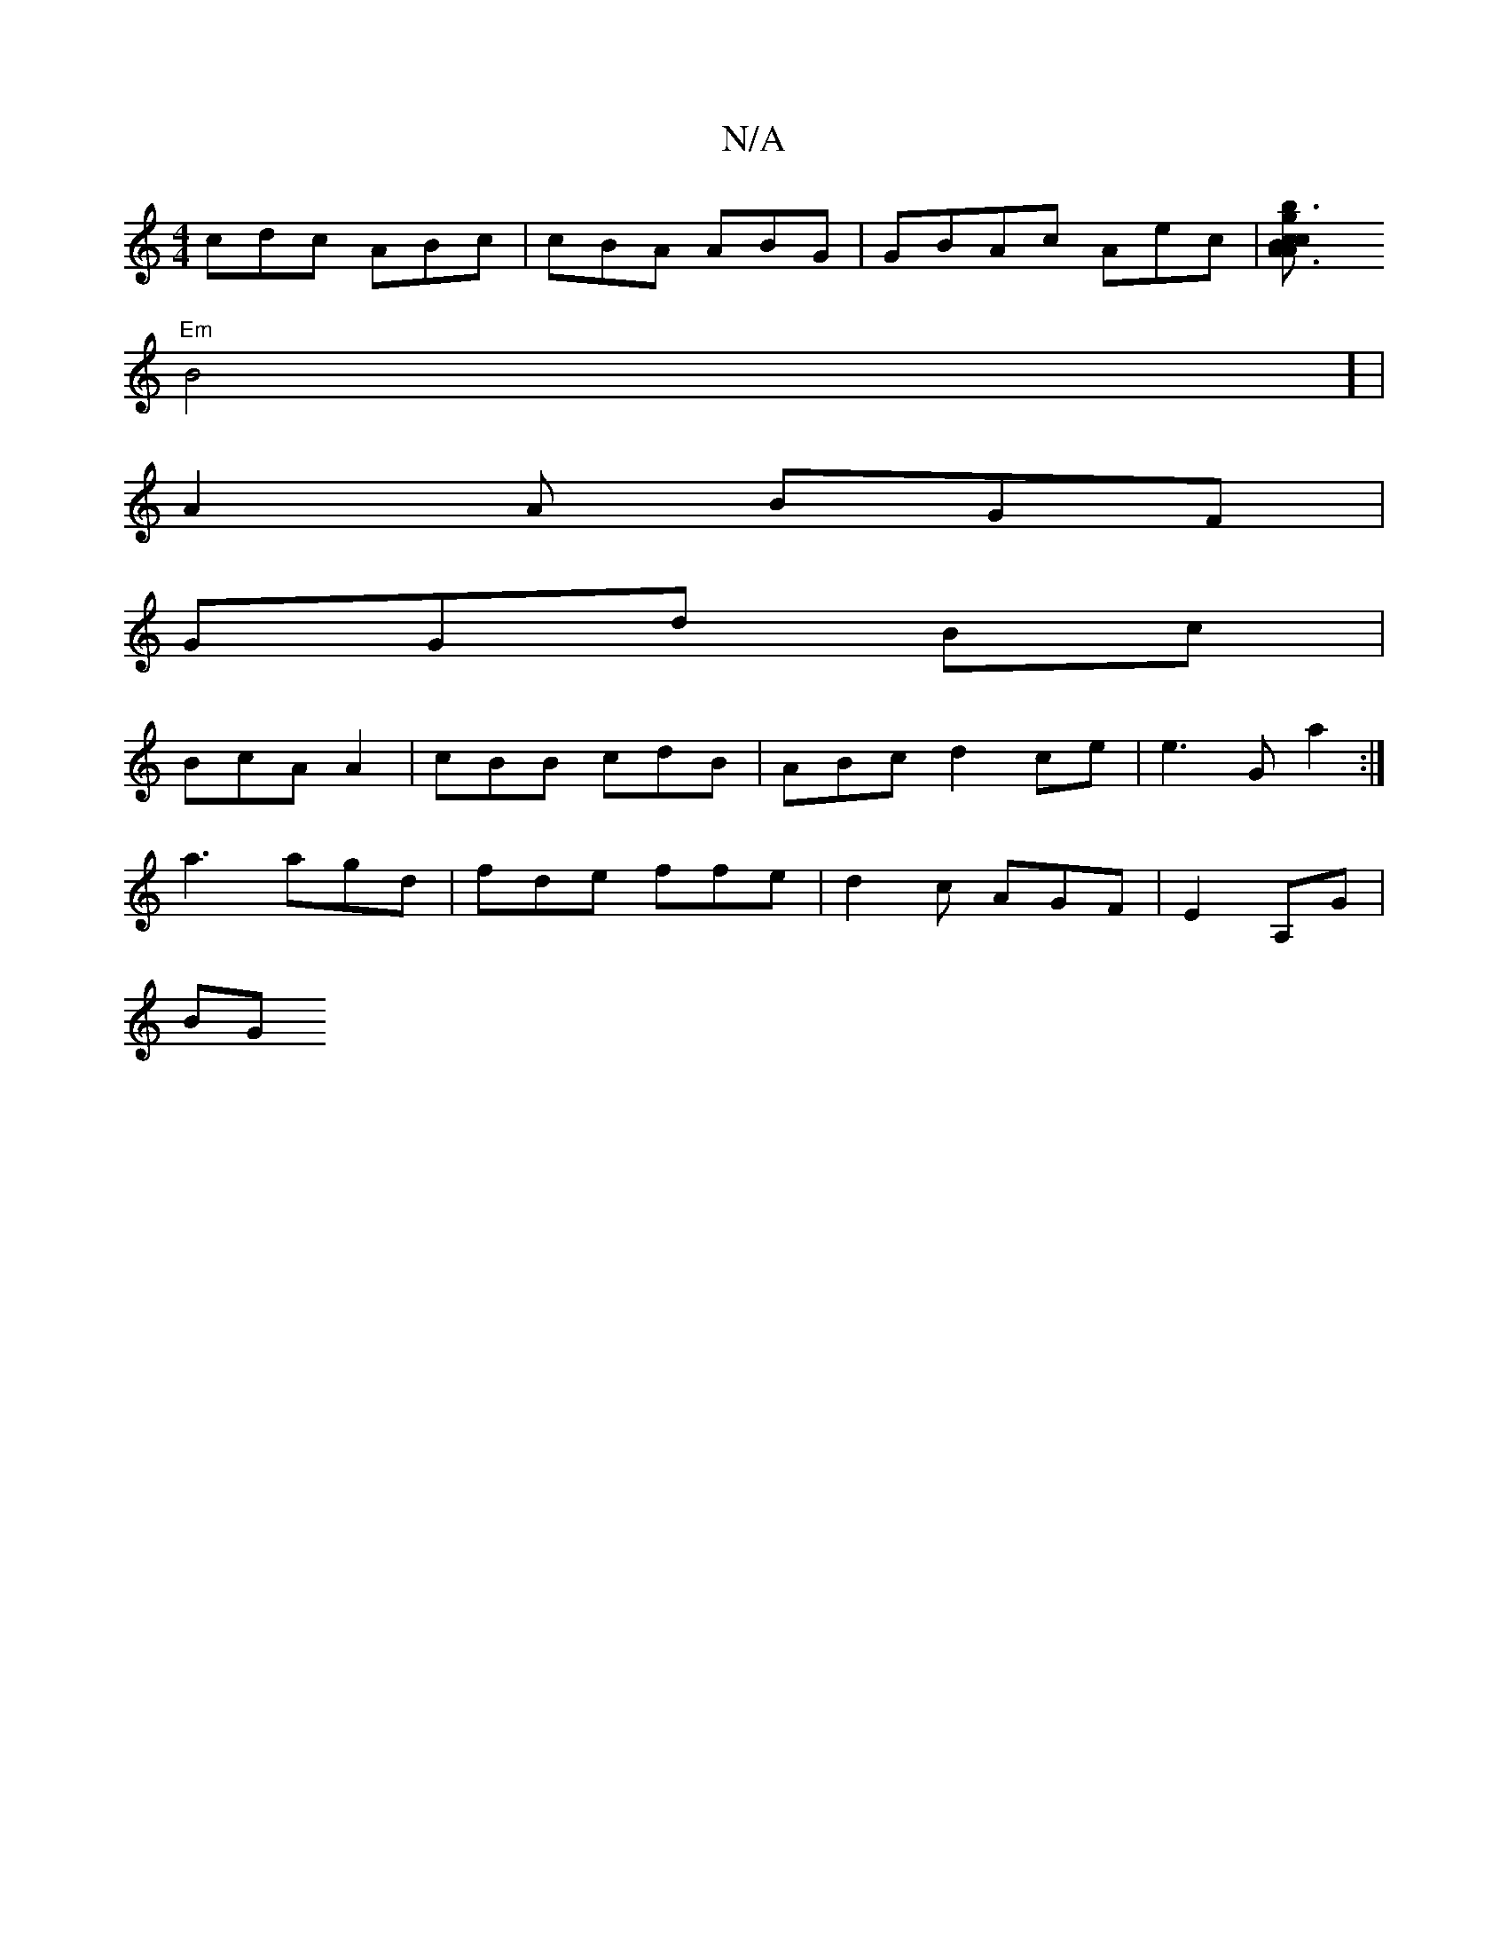X:1
T:N/A
M:4/4
R:N/A
K:Cmajor
cdc ABc|cBA ABG|GBAc Aec|[A3 A2|g3b c2B|c2d B2c|c{c}AG D6:|[2 "cAdB) A>B=fF>f|a<g fe d<A| G2B2 A2FA|
"Em"B4] |
A2A BGF |
GGd Bc|
BcA A2 |cBB cdB | ABc d2ce|e3G a2:|
a3 agd|fde ffe| d2c AGF |E2 A,G|
BG